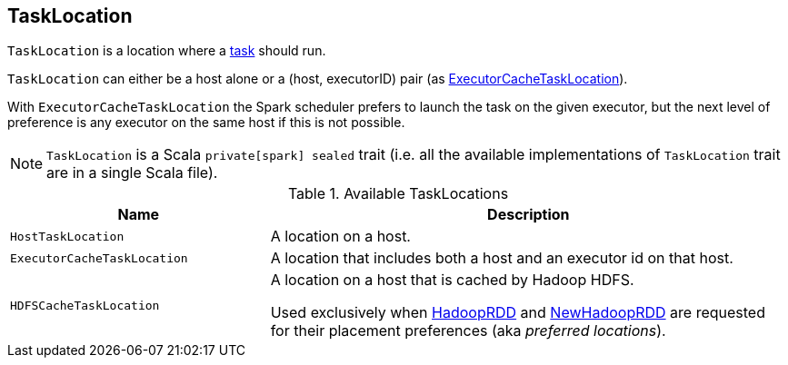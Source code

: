 == [[TaskLocation]] TaskLocation

`TaskLocation` is a location where a xref:scheduler:Task.adoc[task] should run.

`TaskLocation` can either be a host alone or a (host, executorID) pair (as <<ExecutorCacheTaskLocation, ExecutorCacheTaskLocation>>).

With `ExecutorCacheTaskLocation` the Spark scheduler prefers to launch the task on the given executor, but the next level of preference is any executor on the same host if this is not possible.

NOTE: `TaskLocation` is a Scala `private[spark] sealed` trait (i.e. all the available implementations of `TaskLocation` trait are in a single Scala file).

.Available TaskLocations
[cols="1,2",options="header",width="100%"]
|===
| Name
| Description

| [[HostTaskLocation]] `HostTaskLocation`
| A location on a host.

| [[ExecutorCacheTaskLocation]] `ExecutorCacheTaskLocation`
| A location that includes both a host and an executor id on that host.

| [[HDFSCacheTaskLocation]] `HDFSCacheTaskLocation`
| A location on a host that is cached by Hadoop HDFS.

Used exclusively when xref:rdd:spark-rdd-HadoopRDD.adoc#getPreferredLocations[HadoopRDD] and xref:rdd:spark-rdd-NewHadoopRDD.adoc#getPreferredLocations[NewHadoopRDD] are requested for their placement preferences (aka _preferred locations_).
|===
